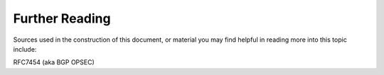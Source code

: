 Further Reading
===============

Sources used in the construction of this document, or material you may find helpful in reading more into this topic include:

RFC7454 (aka BGP OPSEC)
